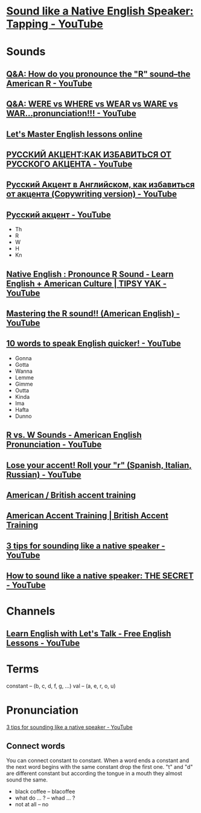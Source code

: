 * [[https://www.youtube.com/watch?v=tlLsCrME634][Sound like a Native English Speaker: Tapping - YouTube]]
* Sounds
** [[https://www.youtube.com/watch?v=4wEIsyqu_Jo][Q&A: How do you pronounce the "R" sound--the American R - YouTube]]
** [[https://www.youtube.com/watch?v=MLqE5U-2eWM][Q&A: WERE vs WHERE vs WEAR vs WARE vs WAR...pronunciation!!! - YouTube]]
** [[http://www.letsmasterenglish.com/][Let's Master English lessons online]]
** [[https://www.youtube.com/watch?v=TKZS3YkzZuA][РУССКИЙ АКЦЕНТ:КАК ИЗБАВИТЬСЯ ОТ РУССКОГО АКЦЕНТА - YouTube]]
** [[https://www.youtube.com/watch?v=MLUhJ-kCgw8][Русский Акцент в Английском, как избавиться от акцента (Copywriting version) - YouTube]]
** [[https://www.youtube.com/watch?v=q80SU158zEc][Русский акцент - YouTube]]
- Th
- R
- W
- H
- Kn
** [[https://www.youtube.com/watch?v=wb3UoZcb340][Native English : Pronounce R Sound - Learn English + American Culture | TIPSY YAK - YouTube]]
** [[https://www.youtube.com/watch?v=Y6lDGzPnRXA][Mastering the R sound!! (American English) - YouTube]]
** [[https://www.youtube.com/watch?v=ZyGCy-nprxk][10 words to speak English quicker! - YouTube]]
- Gonna
- Gotta
- Wanna
- Lemme
- Gimme
- Outta
- Kinda
- Ima
- Hafta
- Dunno
** [[https://www.youtube.com/watch?v=bYWlQur5g5s][R vs. W Sounds - American English Pronunciation - YouTube]]
** [[https://www.youtube.com/watch?v=j9c5WEHUXn4][Lose your accent! Roll your "r" (Spanish, Italian, Russian) - YouTube]]
** [[https://www.youtube.com/playlist?list=PL2C3B981E156DF189][American / British accent training]]
** [[https://www.youtube.com/playlist?list=PL3895CBC68BEFBC98][American Accent Training | British Accent Training]]
** [[https://www.youtube.com/watch?v=ChZJ1Q3GSuI][3 tips for sounding like a native speaker - YouTube]]
** [[https://www.youtube.com/watch?v=sezrHctwOJ0][How to sound like a native speaker: THE SECRET - YouTube]]
* Channels
** [[https://www.youtube.com/user/learnexmumbai][Learn English with Let's Talk - Free English Lessons - YouTube]]

* Terms
constant -- (b, c, d, f, g, ...)
val -- (a, e, r, o, u)

* Pronunciation
[[https://www.youtube.com/watch?v=ChZJ1Q3GSuI][3 tips for sounding like a native speaker - YouTube]]

** Connect words
You can connect constant to constant. When a word ends a constant and
the next word begins with the same constant drop the first one. "t"
and "d" are different constant but according the tongue in a mouth
they almost sound the same.
- black coffee -- blacoffee
- what do ... ? -- whad ... ?
- not at all -- no
